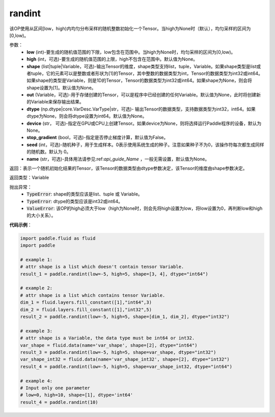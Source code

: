 .. _cn_api_tensor_randint:

randint
-------------------------------

.. py:function:: paddle.randint(low, high=None, shape=None, out=None, dtype=None, device=None, stop_gradient=False, seed=0, name=None)

该OP使用从区间[low，high)内均匀分布采样的随机整数初始化一个Tensor。当high为None时（默认），均匀采样的区间为[0,low)。

参数：
    - **low** (int)-要生成的随机值范围的下限，low包含在范围中。当high为None时，均匀采样的区间为[0,low)。
    - **high** (int，可选)-要生成的随机值范围的上限，high不包含在范围中。默认值为None。
    - **shape** (list|tuple|Variable，可选)-输出Tensor的维度，shape类型支持list，tuple，Variable。如果shape类型是list或者tuple，它的元素可以是整数或者形状为[1]的Tensor，其中整数的数据类型为int，Tensor的数据类型为int32或int64。如果shape的类型是Variable，则是1D的Tensor，Tensor的数据类型为int32或int64。如果shape为None，则会将shape设置为[1]。默认值为None。
    - **out** (Variable，可选)-用于存储创建的Tensor，可以是程序中已经创建的任何Variable。默认值为None，此时将创建新的Variable来保存输出结果。
    - **dtype** (np.dtype|core.VarDesc.VarType|str，可选)- 输出Tensor的数据类型，支持数据类型为int32，int64。如果dtype为None，则会将dtype设置为int64。默认值为None。
    - **device** (str， 可选)-指定在GPU或CPU上创建Tensor。如果device为None，则将选择运行Paddle程序的设备，默认为None。
    - **stop_gradient** (bool，可选)-指定是否停止梯度计算，默认值为False。
    - **seed** (int，可选)-随机种子，用于生成样本。0表示使用系统生成的种子。注意如果种子不为0，该操作符每次都生成同样的随机数。默认为 0。
    - **name** (str，可选)-具体用法请参见:ref:`api_guide_Name` ，一般无需设置，默认值为None。

返回：表示一个随机初始化结果的Tensor，该Tensor的数据类型由dtype参数决定，该Tensor的维度由shape参数决定。

返回类型：Variable

抛出异常：
    - :code:`TypeError`: shape的类型应该是list、tuple 或 Variable。
    - :code:`TypeError`: dtype的类型应该是int32或int64。
    - :code:`ValueError`: 该OP的high必须大于low（high为None时，则会先将high设置为low，将low设置为0，再判断low和high的大小关系）。

**代码示例**：

.. code-block:: python

    import paddle.fluid as fluid
    import paddle

    # example 1:
    # attr shape is a list which doesn't contain tensor Variable.
    result_1 = paddle.randint(low=-5, high=5, shape=[3, 4], dtype="int64")

    # example 2:
    # attr shape is a list which contains tensor Variable.
    dim_1 = fluid.layers.fill_constant([1],"int64",3)
    dim_2 = fluid.layers.fill_constant([1],"int32",5)
    result_2 = paddle.randint(low=-5, high=5, shape=[dim_1, dim_2], dtype="int32")

    # example 3:
    # attr shape is a Variable, the data type must be int64 or int32.
    var_shape = fluid.data(name='var_shape', shape=[2], dtype="int64")
    result_3 = paddle.randint(low=-5, high=5, shape=var_shape, dtype="int32")
    var_shape_int32 = fluid.data(name='var_shape_int32', shape=[2], dtype="int32")
    result_4 = paddle.randint(low=-5, high=5, shape=var_shape_int32, dtype="int64")

    # example 4:
    # Input only one parameter
    # low=0, high=10, shape=[1], dtype='int64'
    result_4 = paddle.randint(10)
